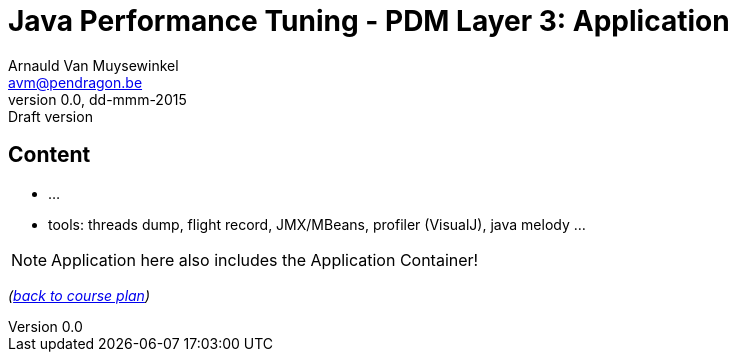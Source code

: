 // build_options: 
Java Performance Tuning - PDM Layer 3: Application
==================================================
Arnauld Van Muysewinkel <avm@pendragon.be>
v0.0, dd-mmm-2015: Draft version
:backend: slidy
//:theme: volnitsky
:data-uri:
:copyright: Creative-Commons-Zero (Arnauld Van Muysewinkel)


Content
-------

* ...
* tools: threads dump, flight record, JMX/MBeans, profiler (VisualJ), java melody ...

NOTE: Application here also includes the Application Container!

_(link:../0-extra/1-training_plan.html#_presentations[back to course plan])_
